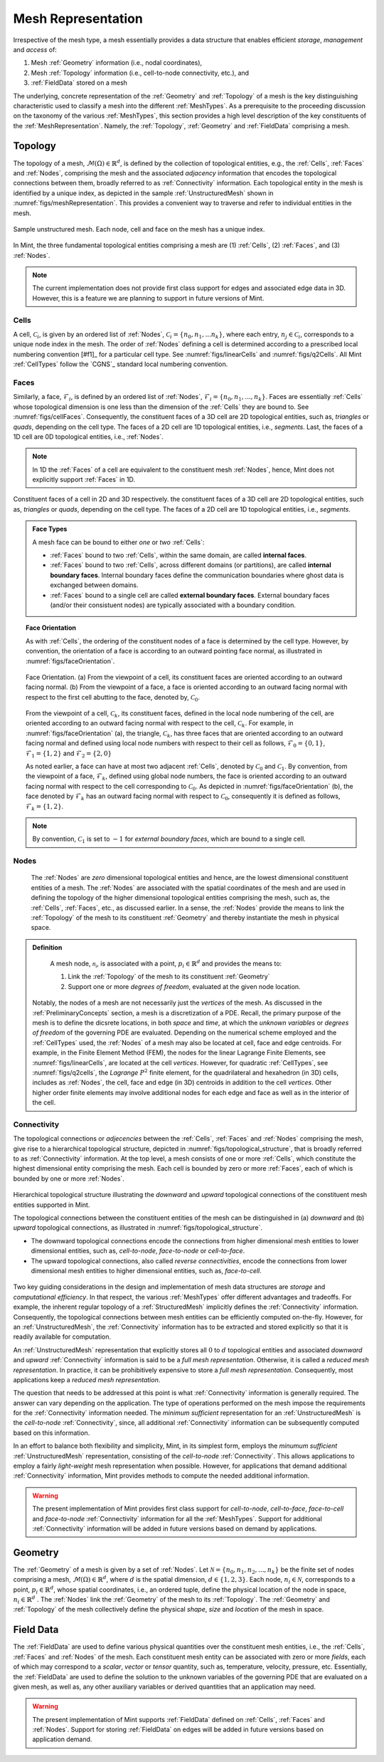 .. ## Copyright (c) 2017-2019, Lawrence Livermore National Security, LLC and
.. ## other Axom Project Developers. See the top-level COPYRIGHT file for details.
.. ##
.. ## SPDX-License-Identifier: (BSD-3-Clause)

.. _sections/mesh_representation:


.. #############################################################################
..  MESH Representation
.. #############################################################################

.. _MeshRepresentation:

Mesh Representation
-------------------

Irrespective of the mesh type, a mesh essentially provides a data structure
that enables efficient *storage*, *management* and *access* of:

#. Mesh :ref:`Geometry` information (i.e., nodal coordinates),

#. Mesh :ref:`Topology` information (i.e., cell-to-node connectivity, etc.), and

#. :ref:`FieldData` stored on a mesh

The underlying, concrete representation of the :ref:`Geometry` and
:ref:`Topology` of a mesh is the key distinguishing characteristic used to
classify a mesh into the different :ref:`MeshTypes`. As a prerequisite to the
proceeding discussion on the taxonomy of the various :ref:`MeshTypes`, this
section provides a high level description of the key constituents of the
:ref:`MeshRepresentation`. Namely, the :ref:`Topology`, :ref:`Geometry` and
:ref:`FieldData` comprising a mesh.

.. _Topology:

Topology
^^^^^^^^

The topology of a mesh, :math:`\mathcal{M}(\Omega) \in \mathbb{R}^d`, is
defined by the collection of topological entities, e.g., the :ref:`Cells`,
:ref:`Faces` and :ref:`Nodes`, comprising the mesh and the associated
*adjacency* information that encodes the topological connections between them,
broadly referred to as :ref:`Connectivity` information.
Each topological entity in the mesh is identified by a unique index, as depicted
in the sample :ref:`UnstructuredMesh` shown in
:numref:`figs/meshRepresentation`. This provides a convenient way to traverse
and refer to individual entities in the mesh.

.. _figs/meshRepresentation:
.. figure:: figures/mesh_representation.png
  :align: center
  :scale: 95%
  :alt: Mesh Representation

  Sample unstructured mesh. Each node, cell and face on the mesh has a unique
  index.

In Mint, the three fundamental topological entities comprising a mesh are
(1) :ref:`Cells`, (2) :ref:`Faces`, and (3) :ref:`Nodes`.

.. note::
  The current implementation does not provide first class support for edges and
  associated edge data in 3D. However, this is a feature we are planning
  to support in future versions of Mint.

.. _Cells:
Cells
""""""

A cell, :math:`\mathcal{C}_i`, is given by an ordered list of :ref:`Nodes`,
:math:`\mathcal{C}_i=\{n_0,n_1,...n_k\}`, where each entry,
:math:`n_j \in \mathcal{C}_i`, corresponds to a
unique node index in the mesh. The order of :ref:`Nodes` defining a cell is
determined according to a prescribed local numbering convention [#f1]_ for a
particular cell type. See :numref:`figs/linearCells` and :numref:`figs/q2Cells`.
All Mint :ref:`CellTypes` follow the `CGNS`_ standard local numbering
convention.

.. _Faces:
Faces
"""""

Similarly, a face, :math:`\mathcal{F}_i`, is defined by an ordered list of
:ref:`Nodes`, :math:`\mathcal{F}_i=\{n_0,n_1,...,n_k\}`. Faces are essentially
:ref:`Cells` whose topological dimension is one less than the dimension of the
:ref:`Cells` they are bound to. See :numref:`figs/cellFaces`.
Consequently, the constituent faces of a 3D cell are 2D topological entities,
such as, *triangles* or *quads*, depending on the cell type. The faces of a 2D
cell are 1D topological entities, i.e., *segments*. Last, the faces of a 1D cell
are 0D topological entities, i.e., :ref:`Nodes`.

.. note::

  In 1D the :ref:`Faces` of a cell are equivalent to the constituent
  mesh :ref:`Nodes`, hence, Mint does not explicitly support :ref:`Faces`
  in 1D.

.. _figs/cellFaces:
.. figure:: figures/cell_faces.png
  :align: center
  :alt: Cell Faces

  Constituent faces of a cell in 2D and 3D respectively. the constituent faces
  of a 3D cell are 2D topological entities, such as, *triangles* or *quads*,
  depending on the cell type. The faces of a 2D cell are 1D topological
  entities, i.e., *segments*.

.. admonition:: Face Types

  A mesh face can be bound to either *one* or *two* :ref:`Cells`:

  * :ref:`Faces` bound to two :ref:`Cells`, within the same domain, are called
    **internal faces**.

  * :ref:`Faces` bound to two :ref:`Cells`, across different domains
    (or partitions), are called **internal boundary faces**. Internal boundary
    faces define the communication boundaries where ghost data is exchanged
    between domains.

  * :ref:`Faces` bound to a single cell are called **external boundary faces**.
    External boundary faces (and/or their consistuent nodes) are typically
    associated with a boundary condition.

.. topic:: Face Orientation

   As with :ref:`Cells`, the ordering of the constituent nodes of a face is
   determined by the cell type. However, by convention, the orientation of a
   face is according to an outward pointing face normal, as illustrated in
   :numref:`figs/faceOrientation`.

   .. _figs/faceOrientation:
   .. figure:: figures/face_orientation.png
      :align: center
      :alt: Face Orientation

      Face Orientation. (a) From the viewpoint of a cell, its constituent faces
      are oriented according to an outward facing normal. (b) From the viewpoint
      of a face, a face is oriented according to an outward facing normal with
      respect to the first cell abutting to the face, denoted by,
      :math:`\mathcal{C}_0`.

   From the viewpoint of a cell, :math:`\mathcal{C}_k`, its constituent faces,
   defined in the local node numbering of the cell, are oriented
   according to an outward facing normal with respect to the cell,
   :math:`\mathcal{C}_k`. For example, in :numref:`figs/faceOrientation` (a),
   the triangle, :math:`\mathcal{C}_k`, has three faces that are oriented
   according to an outward facing normal and defined using local node numbers
   with respect to their cell as follows, :math:`\mathcal{F}_0=\{0,1\}`,
   :math:`\mathcal{F}_1=\{1,2\}` and :math:`\mathcal{F}_2=\{2,0\}`

   As noted earlier, a face can have at most two adjacent :ref:`Cells`,
   denoted by :math:`\mathcal{C}_0` and :math:`\mathcal{C}_1`. By convention,
   from the viewpoint of a face, :math:`\mathcal{F}_k`, defined using global node
   numbers, the face is oriented according to an outward facing normal with
   respect to the cell corresponding to :math:`\mathcal{C}_0`. As depicted in
   :numref:`figs/faceOrientation` (b), the face denoted by :math:`\mathcal{F}_k`
   has an outward facing normal with respect to :math:`\mathcal{C}_0`,
   consequently it is defined as follows, :math:`\mathcal{F}_k=\{1,2\}`.

.. note::

    By convention, :math:`\mathcal{C}_1` is set to :math:`-1` for
    *external boundary faces*, which are bound to a single cell.

.. _Nodes:
Nodes
"""""

  The :ref:`Nodes` are *zero* dimensional topological entities and hence, are the
  lowest dimensional constituent entities of a mesh. The :ref:`Nodes` are
  associated with the spatial coordinates of the mesh and are used in defining
  the topology of the higher dimensional topological entities comprising the mesh,
  such as, the :ref:`Cells`, :ref:`Faces`, etc., as discussed earlier.
  In a sense, the :ref:`Nodes` provide the means to link the :ref:`Topology`
  of the mesh to its constituent :ref:`Geometry` and thereby instantiate the mesh
  in physical space.

.. admonition:: Definition

   A mesh node, :math:`\mathcal{n_i}`, is associated with a point,
   :math:`p_i \in \mathbb{R}^d` and provides the means to:

   #. Link the :ref:`Topology` of the mesh to its constituent :ref:`Geometry`

   #. Support one or more *degrees of freedom*, evaluated at the given node
      location.


  Notably, the nodes of a mesh are not necessarily just the *vertices* of the mesh.
  As discussed in the :ref:`PreliminaryConcepts` section, a mesh is a
  discretization of a PDE. Recall, the primary purpose of the mesh is to define
  the dicsrete locations, in both *space* and *time*, at which the
  *unknown variables* or *degrees of freedom* of the governing PDE are evaluated.
  Depending on the numerical scheme employed and the :ref:`CellTypes` used, the
  :ref:`Nodes` of a mesh may also be located at cell, face and edge centroids.
  For example, in the Finite Element Method (FEM), the nodes for the linear
  Lagrange Finite Elements, see :numref:`figs/linearCells`, are located at the
  cell *vertices*. However, for quadratic :ref:`CellTypes`,
  see :numref:`figs/q2cells`, the *Lagrange* :math:`P^2` finite element,
  for the quadrilateral and hexahedron (in 3D) cells, includes as :ref:`Nodes`,
  the cell, face and edge (in 3D) centroids in addition to the cell *vertices*.
  Other higher order finite elements may involve additional nodes for each edge
  and face as well as in the interior of the cell.

.. _Connectivity:
Connectivity
""""""""""""

The topological connections or *adjecencies* between the :ref:`Cells`,
:ref:`Faces` and :ref:`Nodes` comprising the mesh, give rise to a hierarchical
topological structure, depicted in :numref:`figs/topological_structure`, that is
broadly referred to as :ref:`Connectivity` information. At the top level, a
mesh consists of one or more :ref:`Cells`, which constitute the highest
dimensional entity comprising the mesh. Each cell is bounded by zero or more
:ref:`Faces`, each of which is bounded by one or more :ref:`Nodes`.

.. _figs/topological_structure:
.. figure:: figures/topological_structure.png
  :align: center
  :scale: 95%
  :alt: Topological Structure

  Hierarchical topological structure illustrating the *downward* and *upward*
  topological connections of the constituent mesh entities supported in Mint.

  The topological connections between the constituent entities of the mesh can be
  distinguished in (a) *downward* and (b) *upward* topological connections, as
  illustrated in :numref:`figs/topological_structure`.

  * The downward topological connections encode the connections from
    higher dimensional mesh entities to lower dimensional entities,
    such as, *cell-to-node*, *face-to-node* or *cell-to-face*.

  * The upward topological connections, also called *reverse connectivities*,
    encode the connections from lower dimensional mesh entities to higher
    dimensional entities, such as, *face-to-cell*.

Two key guiding considerations in the design and implementation of mesh data
structures are *storage* and *computational efficiency*.  In that respect,
the various :ref:`MeshTypes` offer different advantages and tradeoffs. For
example, the inherent regular topology of a :ref:`StructuredMesh` implicitly
defines the :ref:`Connectivity` information. Consequently, the topological
connections between mesh entities can be efficiently computed on-the-fly.
However, for an :ref:`UnstructuredMesh`, the :ref:`Connectivity` information has
to be extracted and stored explicitly so that it is readily available for
computation.

An :ref:`UnstructuredMesh` representation that explicitly stores all :math:`0`
to :math:`d` topological entities and associated *downward* and *upward*
:ref:`Connectivity` information is said to be a *full mesh representation*.
Otherwise, it is called a *reduced mesh representation*. In practice,
it can be prohibitively expensive to store a *full mesh representation*.
Consequently, most applications keep a *reduced mesh representation*.

The question that needs to be addressed at this point is what
:ref:`Connectivity` information is generally required. The answer can vary
depending on the application. The type of operations performed on the mesh
impose the requirements for the :ref:`Connectivity` information needed.
The *minimum sufficient* representation for an :ref:`UnstructuredMesh` is
the *cell-to-node* :ref:`Connectivity`, since, all additional
:ref:`Connectivity` information can be subsequently computed based on
this information.

In an effort to balance both flexibility and simplicity, Mint, in its simplest
form, employs the *minumum sufficient* :ref:`UnstructuredMesh` representation,
consisting of the *cell-to-node* :ref:`Connectivity`. This allows applications
to employ a fairly *light-weight* mesh representation when possible. However,
for applications that demand additional :ref:`Connectivity` information, Mint
provides methods to compute the needed additional information.

.. warning::

   The present implementation of Mint provides first class support for
   *cell-to-node*, *cell-to-face*, *face-to-cell* and *face-to-node*
   :ref:`Connectivity` information for all the :ref:`MeshTypes`.
   Support for additional :ref:`Connectivity` information will be added
   in future versions based on demand by applications.

.. _Geometry:

Geometry
^^^^^^^^^

The :ref:`Geometry` of a mesh is given by a set of :ref:`Nodes`.
Let :math:`\mathcal{N}=\{n_0, n_1, n_2, ..., n_k\}` be the finite set of nodes
comprising a mesh, :math:`\mathcal{M}(\Omega) \in \mathbb{R}^d`, where :math:`d`
is the spatial dimension, :math:`d \in \{1,2,3\}`. Each node,
:math:`n_i \in \mathcal{N}`, corresponds to a point,
:math:`p_i \in \mathbb{R}^d`, whose spatial coordinates, i.e., an ordered tuple,
define the physical location of the node in space,
:math:`n_i \in \mathbb{R}^d` . The :ref:`Nodes` link the
:ref:`Geometry` of the mesh to its :ref:`Topology`. The :ref:`Geometry` and
:ref:`Topology` of the mesh collectively define the physical *shape*, *size*
and *location* of the mesh in space.

.. _FieldData:

Field Data
^^^^^^^^^^^

The :ref:`FieldData` are used to define various physical quantities over
the constituent mesh entities, i.e., the :ref:`Cells`, :ref:`Faces` and
:ref:`Nodes` of the mesh. Each constituent mesh entity can be associated with
zero or more *fields*, each of which may correspond to a *scalar*, *vector* or
*tensor* quantity, such as, temperature, velocity, pressure, etc.
Essentially, the :ref:`FieldData` are used to define the solution to the
unknown variables of the governing PDE that are evaluated on a given mesh,
as well as, any other auxiliary variables or derived quantities that an
application may need.

.. warning::

   The present implementation of Mint supports :ref:`FieldData` defined on
   :ref:`Cells`, :ref:`Faces` and :ref:`Nodes`. Support for storing
   :ref:`FieldData` on edges will be added in future versions based on
   application demand.

